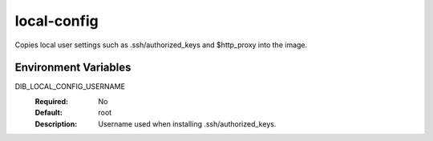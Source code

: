 ============
local-config
============
Copies local user settings such as .ssh/authorized\_keys and $http\_proxy into
the image.

Environment Variables
---------------------

DIB_LOCAL_CONFIG_USERNAME
  :Required: No
  :Default: root
  :Description: Username used when installing .ssh/authorized\_keys.
